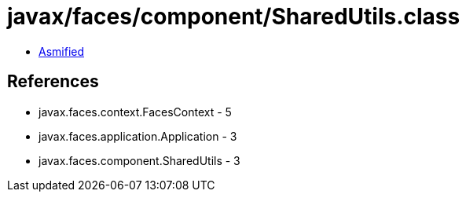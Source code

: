 = javax/faces/component/SharedUtils.class

 - link:SharedUtils-asmified.java[Asmified]

== References

 - javax.faces.context.FacesContext - 5
 - javax.faces.application.Application - 3
 - javax.faces.component.SharedUtils - 3
